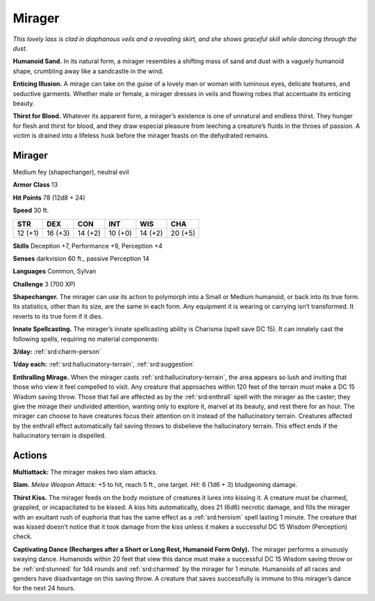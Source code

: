 
.. _tob:mirager:

Mirager
-------

*This lovely lass is clad in diaphanous veils and a revealing skirt,
and she shows graceful skill while dancing through the dust.*

**Humanoid Sand.** In its natural form, a mirager resembles a
shifting mass of sand and dust with a vaguely humanoid shape,
crumbling away like a sandcastle in the wind.

**Enticing Illusion.** A mirage can take on the guise of a lovely
man or woman with luminous eyes, delicate features, and
seductive garments. Whether male or female, a mirager dresses
in veils and flowing robes that accentuate its enticing beauty.

**Thirst for Blood.** Whatever its apparent form, a mirager’s
existence is one of unnatural and endless thirst. They hunger for
flesh and thirst for blood, and they draw especial pleasure from
leeching a creature’s fluids in the throes of passion. A victim
is drained into a lifeless husk before the mirager feasts on the
dehydrated remains.

Mirager
~~~~~~~

Medium fey (shapechanger), neutral evil

**Armor Class** 13

**Hit Points** 78 (12d8 + 24)

**Speed** 30 ft.

+-----------+-----------+-----------+-----------+-----------+-----------+
| STR       | DEX       | CON       | INT       | WIS       | CHA       |
+===========+===========+===========+===========+===========+===========+
| 12 (+1)   | 16 (+3)   | 14 (+2)   | 10 (+0)   | 14 (+2)   | 20 (+5)   |
+-----------+-----------+-----------+-----------+-----------+-----------+

**Skills** Deception +7, Performance +9, Perception +4

**Senses** darkvision 60 ft., passive Perception 14

**Languages** Common, Sylvan

**Challenge** 3 (700 XP)

**Shapechanger.** The mirager can use its action to polymorph
into a Small or Medium humanoid, or back into its true form.
Its statistics, other than its size, are the same in each form. Any
equipment it is wearing or carrying isn’t transformed. It reverts
to its true form if it dies.

**Innate Spellcasting.** The mirager’s innate spellcasting ability is
Charisma (spell save DC 15). It can innately cast the following
spells, requiring no material components:

**3/day:** :ref:`srd:charm-person`

**1/day each:** :ref:`srd:hallucinatory-terrain`, :ref:`srd:suggestion`

**Enthralling Mirage.** When the mirager casts :ref:`srd:hallucinatory-terrain`,
the area appears so lush and inviting that those who
view it feel compelled to visit. Any creature that approaches
within 120 feet of the terrain must make a DC 15 Wisdom
saving throw. Those that fail are affected as by the :ref:`srd:enthrall`
spell with the mirager as the caster; they give the mirage their
undivided attention, wanting only to explore it, marvel at its
beauty, and rest there for an hour. The mirager can choose
to have creatures focus their attention on it instead of the
hallucinatory terrain. Creatures affected by the enthrall effect
automatically fail saving throws to disbelieve the hallucinatory
terrain. This effect ends if the hallucinatory terrain is dispelled.

Actions
~~~~~~~

**Multiattack:** The mirager makes two slam attacks.

**Slam.** *Melee Weapon Attack:* +5 to hit, reach 5 ft., one target.
*Hit:* 6 (1d6 + 3) bludgeoning damage.

**Thirst Kiss.** The mirager feeds on the body moisture
of creatures it lures into kissing it. A creature must be
charmed, grappled, or incapacitated to be kissed. A kiss hits
automatically, does 21 (6d6) necrotic damage, and fills the
mirager with an exultant rush of euphoria that has the same
effect as a :ref:`srd:heroism` spell lasting 1 minute. The creature that
was kissed doesn’t notice that it took damage from the kiss
unless it makes a successful DC 15 Wisdom (Perception) check.

**Captivating Dance (Recharges after a Short or Long Rest,
Humanoid Form Only).** The mirager performs a sinuously
swaying dance. Humanoids within 20 feet that view this dance
must make a successful DC 15 Wisdom saving throw or be
:ref:`srd:stunned` for 1d4 rounds
and :ref:`srd:charmed` by
the mirager
for 1 minute.
Humanoids of
all races and
genders have
disadvantage on
this saving throw.
A creature that saves
successfully is immune
to this mirager’s
dance for the next
24 hours.
